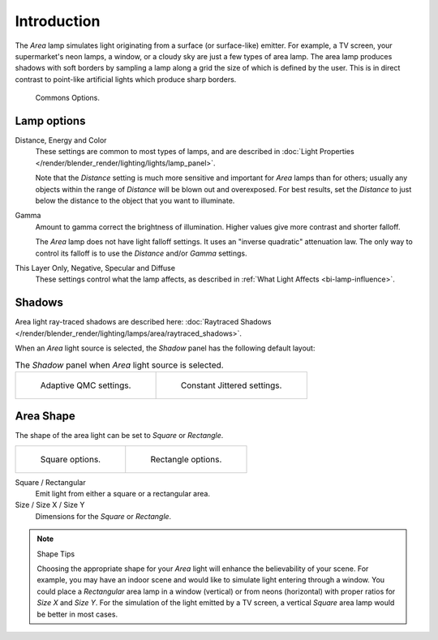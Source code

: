 ..    TODO/Review: {{review|im=examples}}.

************
Introduction
************

The *Area* lamp simulates light originating from a surface (or surface-like)
emitter. For example, a TV screen, your supermarket's neon lamps, a window,
or a cloudy sky are just a few types of area lamp. The area lamp produces shadows with soft
borders by sampling a lamp along a grid the size of which is defined by the user.
This is in direct contrast to point-like artificial lights which produce sharp borders.

.. figure:: /images/render_blender-render_lighting_lamps_area_introduction_common-options.png
   :width: 308px

   Commons Options.


Lamp options
============

Distance, Energy and Color
   These settings are common to most types of lamps,
   and are described in :doc:`Light Properties </render/blender_render/lighting/lights/lamp_panel>`.

   Note that the *Distance* setting is much more sensitive and important for *Area* lamps than for others;
   usually any objects within the range of *Distance* will be blown out and overexposed.
   For best results, set the *Distance* to just below the distance to the object that you want to illuminate.
Gamma
   Amount to gamma correct the brightness of illumination. Higher values give more contrast and shorter falloff.

   The *Area* lamp does not have light falloff settings. It uses an "inverse quadratic" attenuation law.
   The only way to control its falloff is to use the *Distance* and/or *Gamma* settings.
This Layer Only, Negative, Specular and Diffuse
   These settings control what the lamp affects,
   as described in :ref:`What Light Affects <bi-lamp-influence>`.


Shadows
=======

Area light ray-traced shadows are described here:
:doc:`Raytraced Shadows </render/blender_render/lighting/lamps/area/raytraced_shadows>`.

When an *Area* light source is selected,
the *Shadow* panel has the following default layout:

.. list-table:: The *Shadow* panel when *Area* light source is selected.

   * - .. figure:: /images/render_blender-render_lighting_lamps_area_introduction_adaptive-qmc.jpg
          :width: 320px

          Adaptive QMC settings.

     - .. figure:: /images/render_blender-render_lighting_lamps_area_introduction_constant-jittered.png
          :width: 320px

          Constant Jittered settings.


Area Shape
==========

The shape of the area light can be set to *Square* or *Rectangle*.

.. list-table::

   * - .. figure:: /images/render_blender-render_lighting_lamps_area_introduction_square.png
          :width: 308px

          Square options.

     - .. figure:: /images/render_blender-render_lighting_lamps_area_introduction_rect.png
          :width: 308px

          Rectangle options.

Square / Rectangular
   Emit light from either a square or a rectangular area.
Size / Size X / Size Y
   Dimensions for the *Square* or *Rectangle*.

.. note:: Shape Tips

   Choosing the appropriate shape for your *Area* light will enhance the believability of your scene.
   For example, you may have an indoor scene and would like to simulate light entering through a window.
   You could place a *Rectangular* area lamp in a window (vertical) or from neons (horizontal)
   with proper ratios for *Size X* and *Size Y*. For the simulation of the light emitted by a
   TV screen, a vertical *Square* area lamp would be better in most cases.
